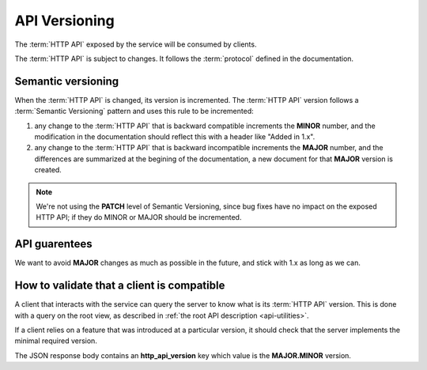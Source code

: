.. _api-versioning:

##############
API Versioning
##############


The :term:`HTTP API` exposed by the service will be consumed by clients.

The :term:`HTTP API` is subject to changes. It follows the :term:`protocol`
defined in the documentation.

Semantic versioning
===================

When the :term:`HTTP API` is changed, its version is incremented.
The :term:`HTTP API` version follows a :term:`Semantic Versioning`
pattern and uses this rule to be incremented:

1. any change to the :term:`HTTP API` that is backward compatible increments
   the **MINOR** number, and the modification in the documentation should reflect
   this with a header like "Added in 1.x".

2. any change to the :term:`HTTP API` that is backward incompatible increments
   the **MAJOR** number, and the differences are summarized at the begining of
   the documentation, a new document for that **MAJOR** version is created.

.. note::

   We're not using the **PATCH** level of Semantic Versioning,
   since bug fixes have no impact on the exposed HTTP API; if they do
   MINOR or MAJOR should be incremented.

API guarentees
==============

We want to avoid **MAJOR** changes as much as possible in the future, and stick
with 1.x as long as we can.


How to validate that a client is compatible
===========================================

A client that interacts with the service can query the server to know what
is its :term:`HTTP API` version. This is done with a query on the root view,
as described in :ref:`the root API description <api-utilities>`.

If a client relies on a feature that was introduced at a particular version,
it should check that the server implements the minimal required version.

The JSON response body contains an **http_api_version**
key which value is the **MAJOR.MINOR** version.
